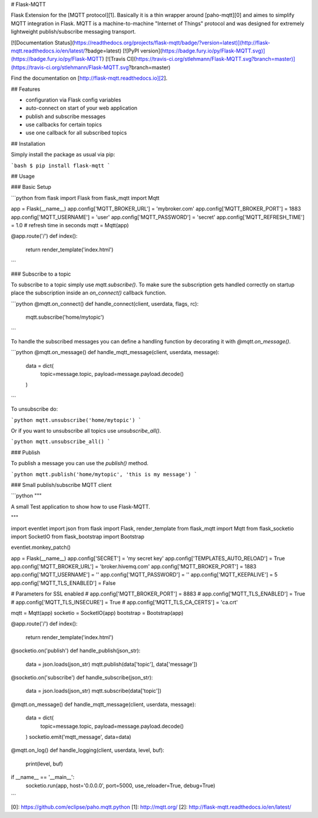 # Flask-MQTT

Flask Extension for the [MQTT protocol][1]. Basically it is a thin wrapper
around [paho-mqtt][0] and aimes to simplify MQTT integration in Flask. MQTT is a
machine-to-machine "Internet of Things" protocol and was designed for extremely
lightweight publish/subscribe messaging transport.

[![Documentation Status](https://readthedocs.org/projects/flask-mqtt/badge/?version=latest)](http://flask-mqtt.readthedocs.io/en/latest/?badge=latest) [![PyPI version](https://badge.fury.io/py/Flask-MQTT.svg)](https://badge.fury.io/py/Flask-MQTT) [![Travis CI](https://travis-ci.org/stlehmann/Flask-MQTT.svg?branch=master)](https://travis-ci.org/stlehmann/Flask-MQTT.svg?branch=master)

Find the documentation on [http://flask-mqtt.readthedocs.io][2].

## Features

* configuration via Flask config variables
* auto-connect on start of your web application
* publish and subscribe messages
* use callbacks for certain topics
* use one callback for all subscribed topics

## Installation

Simply install the package as usual via pip:

```bash
$ pip install flask-mqtt
```

## Usage

### Basic Setup

```python
from flask import Flask
from flask_mqtt import Mqtt

app = Flask(__name__)
app.config['MQTT_BROKER_URL'] = 'mybroker.com'
app.config['MQTT_BROKER_PORT'] = 1883
app.config['MQTT_USERNAME'] = 'user'
app.config['MQTT_PASSWORD'] = 'secret'
app.config['MQTT_REFRESH_TIME'] = 1.0  # refresh time in seconds
mqtt = Mqtt(app)

@app.route('/')
def index():
    return render_template('index.html')

```

### Subscribe to a topic

To subscribe to a topic simply use `mqtt.subscribe()`. To make sure the
subscription gets handled correctly on startup place the subscription inside
an `on_connect()` callback function.

```python
@mqtt.on_connect()
def handle_connect(client, userdata, flags, rc):
    mqtt.subscribe('home/mytopic')
```

To handle the subscribed messages you can define a handling function by
decorating it with `@mqtt.on_message()`.

```python
@mqtt.on_message()
def handle_mqtt_message(client, userdata, message):
    data = dict(
        topic=message.topic,
        payload=message.payload.decode()
    )
```

To unsubscribe do:

```python
mqtt.unsubscribe('home/mytopic')
```

Or if you want to unsubscribe all topics use `unsubscribe_all()`.

```python
mqtt.unsubscribe_all()
```

### Publish

To publish a message you can use the `publish()` method.

```python
mqtt.publish('home/mytopic', 'this is my message')
```

### Small publish/subscribe MQTT client

```python
"""

A small Test application to show how to use Flask-MQTT.

"""

import eventlet
import json
from flask import Flask, render_template
from flask_mqtt import Mqtt
from flask_socketio import SocketIO
from flask_bootstrap import Bootstrap

eventlet.monkey_patch()

app = Flask(__name__)
app.config['SECRET'] = 'my secret key'
app.config['TEMPLATES_AUTO_RELOAD'] = True
app.config['MQTT_BROKER_URL'] = 'broker.hivemq.com'
app.config['MQTT_BROKER_PORT'] = 1883
app.config['MQTT_USERNAME'] = ''
app.config['MQTT_PASSWORD'] = ''
app.config['MQTT_KEEPALIVE'] = 5
app.config['MQTT_TLS_ENABLED'] = False

# Parameters for SSL enabled
# app.config['MQTT_BROKER_PORT'] = 8883
# app.config['MQTT_TLS_ENABLED'] = True
# app.config['MQTT_TLS_INSECURE'] = True
# app.config['MQTT_TLS_CA_CERTS'] = 'ca.crt'

mqtt = Mqtt(app)
socketio = SocketIO(app)
bootstrap = Bootstrap(app)


@app.route('/')
def index():
    return render_template('index.html')


@socketio.on('publish')
def handle_publish(json_str):
    data = json.loads(json_str)
    mqtt.publish(data['topic'], data['message'])


@socketio.on('subscribe')
def handle_subscribe(json_str):
    data = json.loads(json_str)
    mqtt.subscribe(data['topic'])


@mqtt.on_message()
def handle_mqtt_message(client, userdata, message):
    data = dict(
        topic=message.topic,
        payload=message.payload.decode()
    )
    socketio.emit('mqtt_message', data=data)


@mqtt.on_log()
def handle_logging(client, userdata, level, buf):
    print(level, buf)


if __name__ == '__main__':
    socketio.run(app, host='0.0.0.0', port=5000, use_reloader=True, debug=True)

```

[0]: https://github.com/eclipse/paho.mqtt.python
[1]: http://mqtt.org/
[2]: http://flask-mqtt.readthedocs.io/en/latest/


